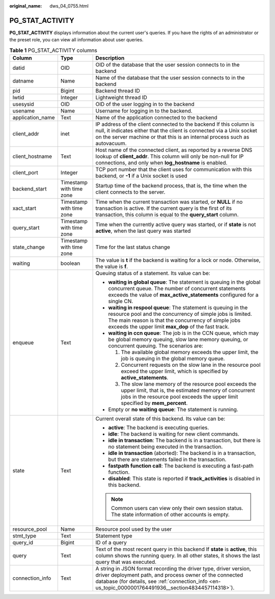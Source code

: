 :original_name: dws_04_0755.html

.. _dws_04_0755:

PG_STAT_ACTIVITY
================

**PG_STAT_ACTIVITY** displays information about the current user's queries. If you have the rights of an administrator or the preset role, you can view all information about user queries.

.. table:: **Table 1** PG_STAT_ACTIVITY columns

   +-----------------------+--------------------------+---------------------------------------------------------------------------------------------------------------------------------------------------------------------------------------------------------------------------------------------+
   | Column                | Type                     | Description                                                                                                                                                                                                                                 |
   +=======================+==========================+=============================================================================================================================================================================================================================================+
   | datid                 | OID                      | OID of the database that the user session connects to in the backend                                                                                                                                                                        |
   +-----------------------+--------------------------+---------------------------------------------------------------------------------------------------------------------------------------------------------------------------------------------------------------------------------------------+
   | datname               | Name                     | Name of the database that the user session connects to in the backend                                                                                                                                                                       |
   +-----------------------+--------------------------+---------------------------------------------------------------------------------------------------------------------------------------------------------------------------------------------------------------------------------------------+
   | pid                   | Bigint                   | Backend thread ID                                                                                                                                                                                                                           |
   +-----------------------+--------------------------+---------------------------------------------------------------------------------------------------------------------------------------------------------------------------------------------------------------------------------------------+
   | lwtid                 | Integer                  | Lightweight thread ID                                                                                                                                                                                                                       |
   +-----------------------+--------------------------+---------------------------------------------------------------------------------------------------------------------------------------------------------------------------------------------------------------------------------------------+
   | usesysid              | OID                      | OID of the user logging in to the backend                                                                                                                                                                                                   |
   +-----------------------+--------------------------+---------------------------------------------------------------------------------------------------------------------------------------------------------------------------------------------------------------------------------------------+
   | usename               | Name                     | Username for logging in to the backend.                                                                                                                                                                                                     |
   +-----------------------+--------------------------+---------------------------------------------------------------------------------------------------------------------------------------------------------------------------------------------------------------------------------------------+
   | application_name      | Text                     | Name of the application connected to the backend                                                                                                                                                                                            |
   +-----------------------+--------------------------+---------------------------------------------------------------------------------------------------------------------------------------------------------------------------------------------------------------------------------------------+
   | client_addr           | inet                     | IP address of the client connected to the backend If this column is null, it indicates either that the client is connected via a Unix socket on the server machine or that this is an internal process such as autovacuum.                  |
   +-----------------------+--------------------------+---------------------------------------------------------------------------------------------------------------------------------------------------------------------------------------------------------------------------------------------+
   | client_hostname       | Text                     | Host name of the connected client, as reported by a reverse DNS lookup of **client_addr**. This column will only be non-null for IP connections, and only when **log_hostname** is enabled.                                                 |
   +-----------------------+--------------------------+---------------------------------------------------------------------------------------------------------------------------------------------------------------------------------------------------------------------------------------------+
   | client_port           | Integer                  | TCP port number that the client uses for communication with this backend, or **-1** if a Unix socket is used                                                                                                                                |
   +-----------------------+--------------------------+---------------------------------------------------------------------------------------------------------------------------------------------------------------------------------------------------------------------------------------------+
   | backend_start         | Timestamp with time zone | Startup time of the backend process, that is, the time when the client connects to the server.                                                                                                                                              |
   +-----------------------+--------------------------+---------------------------------------------------------------------------------------------------------------------------------------------------------------------------------------------------------------------------------------------+
   | xact_start            | Timestamp with time zone | Time when the current transaction was started, or **NULL** if no transaction is active. If the current query is the first of its transaction, this column is equal to the **query_start** column.                                           |
   +-----------------------+--------------------------+---------------------------------------------------------------------------------------------------------------------------------------------------------------------------------------------------------------------------------------------+
   | query_start           | Timestamp with time zone | Time when the currently active query was started, or if **state** is not **active**, when the last query was started                                                                                                                        |
   +-----------------------+--------------------------+---------------------------------------------------------------------------------------------------------------------------------------------------------------------------------------------------------------------------------------------+
   | state_change          | Timestamp with time zone | Time for the last status change                                                                                                                                                                                                             |
   +-----------------------+--------------------------+---------------------------------------------------------------------------------------------------------------------------------------------------------------------------------------------------------------------------------------------+
   | waiting               | boolean                  | The value is **t** if the backend is waiting for a lock or node. Otherwise, the value is **f**.                                                                                                                                             |
   +-----------------------+--------------------------+---------------------------------------------------------------------------------------------------------------------------------------------------------------------------------------------------------------------------------------------+
   | enqueue               | Text                     | Queuing status of a statement. Its value can be:                                                                                                                                                                                            |
   |                       |                          |                                                                                                                                                                                                                                             |
   |                       |                          | -  **waiting in global queue**: The statement is queuing in the global concurrent queue. The number of concurrent statements exceeds the value of **max_active_statements** configured for a single CN.                                     |
   |                       |                          | -  **waiting in respool queue**: The statement is queuing in the resource pool and the concurrency of simple jobs is limited. The main reason is that the concurrency of simple jobs exceeds the upper limit **max_dop** of the fast track. |
   |                       |                          | -  **waiting in ccn queue**: The job is in the CCN queue, which may be global memory queuing, slow lane memory queuing, or concurrent queuing. The scenarios are:                                                                           |
   |                       |                          |                                                                                                                                                                                                                                             |
   |                       |                          |    #. The available global memory exceeds the upper limit, the job is queuing in the global memory queue.                                                                                                                                   |
   |                       |                          |    #. Concurrent requests on the slow lane in the resource pool exceed the upper limit, which is specified by **active_statements**.                                                                                                        |
   |                       |                          |    #. The slow lane memory of the resource pool exceeds the upper limit, that is, the estimated memory of concurrent jobs in the resource pool exceeds the upper limit specified by **mem_percent**.                                        |
   |                       |                          |                                                                                                                                                                                                                                             |
   |                       |                          | -  Empty or **no waiting queue**: The statement is running.                                                                                                                                                                                 |
   +-----------------------+--------------------------+---------------------------------------------------------------------------------------------------------------------------------------------------------------------------------------------------------------------------------------------+
   | state                 | Text                     | Current overall state of this backend. Its value can be:                                                                                                                                                                                    |
   |                       |                          |                                                                                                                                                                                                                                             |
   |                       |                          | -  **active**: The backend is executing queries.                                                                                                                                                                                            |
   |                       |                          | -  **idle**: The backend is waiting for new client commands.                                                                                                                                                                                |
   |                       |                          | -  **idle in transaction**: The backend is in a transaction, but there is no statement being executed in the transaction.                                                                                                                   |
   |                       |                          | -  **idle in transaction** (aborted): The backend is in a transaction, but there are statements failed in the transaction.                                                                                                                  |
   |                       |                          | -  **fastpath function call**: The backend is executing a fast-path function.                                                                                                                                                               |
   |                       |                          | -  **disabled**: This state is reported if **track_activities** is disabled in this backend.                                                                                                                                                |
   |                       |                          |                                                                                                                                                                                                                                             |
   |                       |                          | .. note::                                                                                                                                                                                                                                   |
   |                       |                          |                                                                                                                                                                                                                                             |
   |                       |                          |    Common users can view only their own session status. The state information of other accounts is empty.                                                                                                                                   |
   +-----------------------+--------------------------+---------------------------------------------------------------------------------------------------------------------------------------------------------------------------------------------------------------------------------------------+
   | resource_pool         | Name                     | Resource pool used by the user                                                                                                                                                                                                              |
   +-----------------------+--------------------------+---------------------------------------------------------------------------------------------------------------------------------------------------------------------------------------------------------------------------------------------+
   | stmt_type             | Text                     | Statement type                                                                                                                                                                                                                              |
   +-----------------------+--------------------------+---------------------------------------------------------------------------------------------------------------------------------------------------------------------------------------------------------------------------------------------+
   | query_id              | Bigint                   | ID of a query                                                                                                                                                                                                                               |
   +-----------------------+--------------------------+---------------------------------------------------------------------------------------------------------------------------------------------------------------------------------------------------------------------------------------------+
   | query                 | Text                     | Text of the most recent query in this backend If **state** is **active**, this column shows the running query. In all other states, it shows the last query that was executed.                                                              |
   +-----------------------+--------------------------+---------------------------------------------------------------------------------------------------------------------------------------------------------------------------------------------------------------------------------------------+
   | connection_info       | Text                     | A string in JSON format recording the driver type, driver version, driver deployment path, and process owner of the connected database (for details, see :ref:`connection_info <en-us_topic_0000001764491936__section4834457114318>`).      |
   +-----------------------+--------------------------+---------------------------------------------------------------------------------------------------------------------------------------------------------------------------------------------------------------------------------------------+
